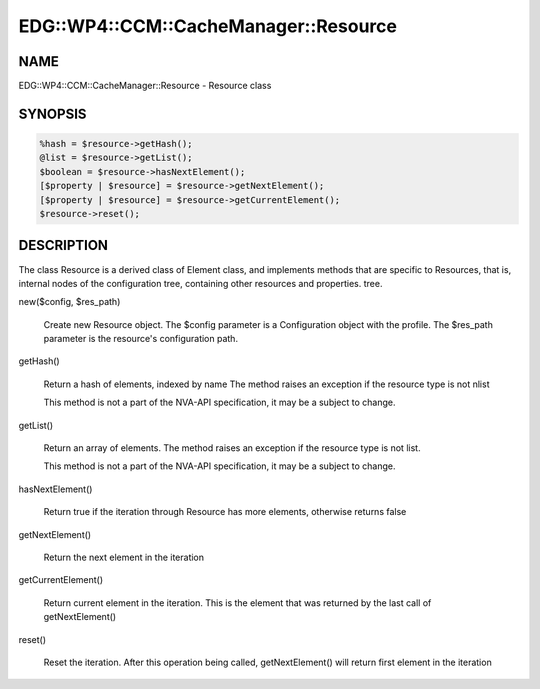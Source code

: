 
#########################################
EDG\::WP4\::CCM\::CacheManager\::Resource
#########################################


****
NAME
****


EDG::WP4::CCM::CacheManager::Resource - Resource class


********
SYNOPSIS
********



.. code-block:: perl

  %hash = $resource->getHash();
  @list = $resource->getList();
  $boolean = $resource->hasNextElement();
  [$property | $resource] = $resource->getNextElement();
  [$property | $resource] = $resource->getCurrentElement();
  $resource->reset();



***********
DESCRIPTION
***********


The class Resource is a derived class of Element class, and implements
methods that are specific to Resources, that is, internal nodes of
the configuration tree, containing other resources and properties.
tree.


new($config, $res_path)
 
 Create new Resource object. The $config parameter is a Configuration
 object with the profile. The $res_path parameter is the resource's
 configuration path.
 


getHash()
 
 Return a hash of elements, indexed by name
 The method raises an exception if the resource type is not nlist
 
 This method is not a part of the NVA-API specification, it may be a
 subject to change.
 


getList()
 
 Return an array of elements. The method raises an exception
 if the resource type is not list.
 
 This method is not a part of the NVA-API specification, it may be a
 subject to change.
 


hasNextElement()
 
 Return true if the iteration through Resource has
 more elements, otherwise returns false
 


getNextElement()
 
 Return the next element in the iteration
 


getCurrentElement()
 
 Return current element in the iteration. This is the element
 that was returned by the last call of getNextElement()
 


reset()
 
 Reset the iteration. After this operation being called,
 getNextElement() will return first element in the iteration
 


